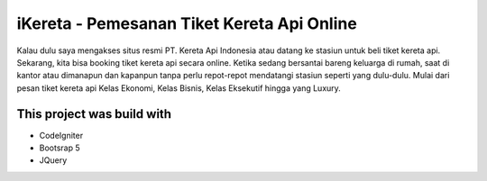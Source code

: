 ###################
iKereta - Pemesanan Tiket Kereta Api Online
###################

Kalau dulu saya mengakses situs resmi PT. Kereta Api Indonesia atau datang ke stasiun untuk beli tiket kereta api. Sekarang, kita bisa booking tiket kereta api secara online. Ketika sedang bersantai bareng keluarga di rumah, saat di kantor atau dimanapun dan kapanpun tanpa perlu repot-repot mendatangi stasiun seperti yang dulu-dulu. Mulai dari pesan tiket kereta api Kelas Ekonomi, Kelas Bisnis, Kelas Eksekutif hingga yang Luxury.

*******************
This project was build with
*******************
- CodeIgniter
- Bootsrap 5
- JQuery
